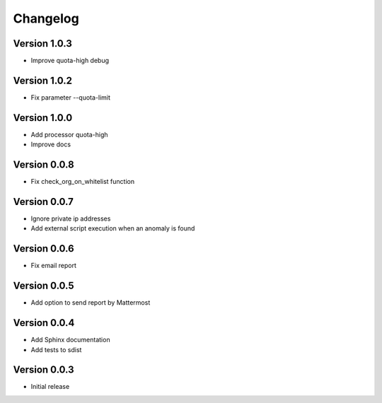 Changelog
=========

Version 1.0.3
-------------

* Improve quota-high debug


Version 1.0.2
-------------

* Fix parameter --quota-limit


Version 1.0.0
-------------

* Add processor quota-high
* Improve docs


Version 0.0.8
-------------

* Fix check_org_on_whitelist function


Version 0.0.7
-------------

* Ignore private ip addresses
* Add external script execution when an anomaly is found


Version 0.0.6
-------------

* Fix email report


Version 0.0.5
-------------

* Add option to send report by Mattermost


Version 0.0.4
-------------

* Add Sphinx documentation
* Add tests to sdist


Version 0.0.3
-------------

* Initial release